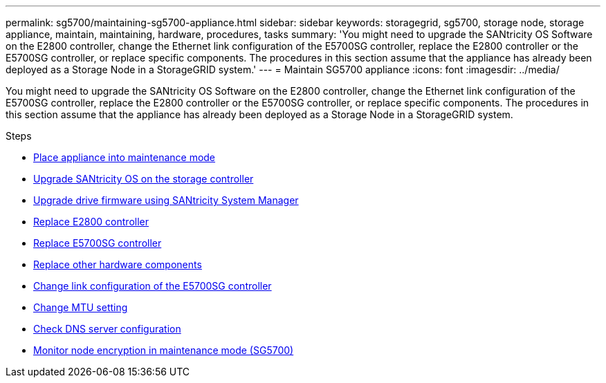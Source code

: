 ---
permalink: sg5700/maintaining-sg5700-appliance.html
sidebar: sidebar
keywords: storagegrid, sg5700, storage node, storage appliance, maintain, maintaining, hardware, procedures, tasks
summary: 'You might need to upgrade the SANtricity OS Software on the E2800 controller, change the Ethernet link configuration of the E5700SG controller, replace the E2800 controller or the E5700SG controller, or replace specific components. The procedures in this section assume that the appliance has already been deployed as a Storage Node in a StorageGRID system.'
---
= Maintain SG5700 appliance
:icons: font
:imagesdir: ../media/

[.lead]
You might need to upgrade the SANtricity OS Software on the E2800 controller, change the Ethernet link configuration of the E5700SG controller, replace the E2800 controller or the E5700SG controller, or replace specific components. The procedures in this section assume that the appliance has already been deployed as a Storage Node in a StorageGRID system.

.Steps

* xref:placing-appliance-into-maintenance-mode.adoc[Place appliance into maintenance mode]
* xref:upgrading-santricity-os-on-storage-controller.adoc[Upgrade SANtricity OS on the storage controller]
* xref:upgrading-drive-firmware-using-santricity-system-manager.adoc[Upgrade drive firmware using SANtricity System Manager]
* xref:replacing-e2800-controller.adoc[Replace E2800 controller]
* xref:replacing-e5700sg-controller.adoc[Replace E5700SG controller]
* xref:replacing-other-hardware-components-sg5700.adoc[Replace other hardware components]
* xref:changing-link-configuration-of-e5700sg-controller.adoc[Change link configuration of the E5700SG controller]
* xref:changing-mtu-setting.adoc[Change MTU setting]
* xref:checking-dns-server-configuration.adoc[Check DNS server configuration]
* xref:monitoring-node-encryption-in-maintenance-mode.adoc[Monitor node encryption in maintenance mode (SG5700)]
